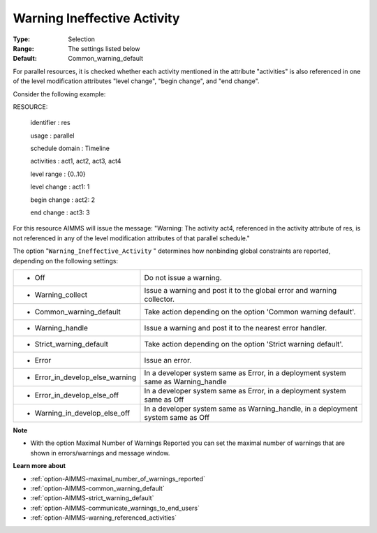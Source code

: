 

.. _option-AIMMS-warning_ineffective_activity:


Warning Ineffective Activity
============================



:Type:	Selection	
:Range:	The settings listed below	
:Default:	Common_warning_default



For parallel resources, it is checked whether each activity mentioned in the attribute "activities" is also referenced in one of the level modification attributes "level change", "begin change", and "end change".

Consider the following example:



RESOURCE:

  identifier   : res

  usage      : parallel

  schedule domain : Timeline

  activities   : act1, act2, act3, act4

  level range   : {0..10}

  level change  : act1: 1

  begin change  : act2: 2

  end change   : act3: 3



For this resource AIMMS will issue the message: "Warning: The activity act4, referenced in the activity attribute of res, is not referenced in any of the level modification attributes of that parallel schedule."



The option "``Warning_Ineffective_Activity`` " determines how nonbinding global constraints are reported, depending on the following settings:




.. list-table::

   * - *	Off	
     - Do not issue a warning.
   * - *	Warning_collect
     - Issue a warning and post it to the global error and warning collector.
   * - *	Common_warning_default
     - Take action depending on the option 'Common warning default'.
   * - *	Warning_handle
     - Issue a warning and post it to the nearest error handler.
   * - *	Strict_warning_default
     - Take action depending on the option 'Strict warning default'.
   * - *	Error
     - Issue an error.
   * - *	Error_in_develop_else_warning
     - In a developer system same as Error, in a deployment system same as Warning_handle
   * - *	Error_in_develop_else_off
     - In a developer system same as Error, in a deployment system same as Off
   * - *	Warning_in_develop_else_off
     - In a developer system same as Warning_handle, in a deployment system same as Off




**Note** 

*	With the option Maximal Number of Warnings Reported you can set the maximal number of warnings that are shown in errors/warnings and message window.




**Learn more about** 

*	:ref:`option-AIMMS-maximal_number_of_warnings_reported` 
*	:ref:`option-AIMMS-common_warning_default` 
*	:ref:`option-AIMMS-strict_warning_default` 
*	:ref:`option-AIMMS-communicate_warnings_to_end_users` 
*	:ref:`option-AIMMS-warning_referenced_activities` 



